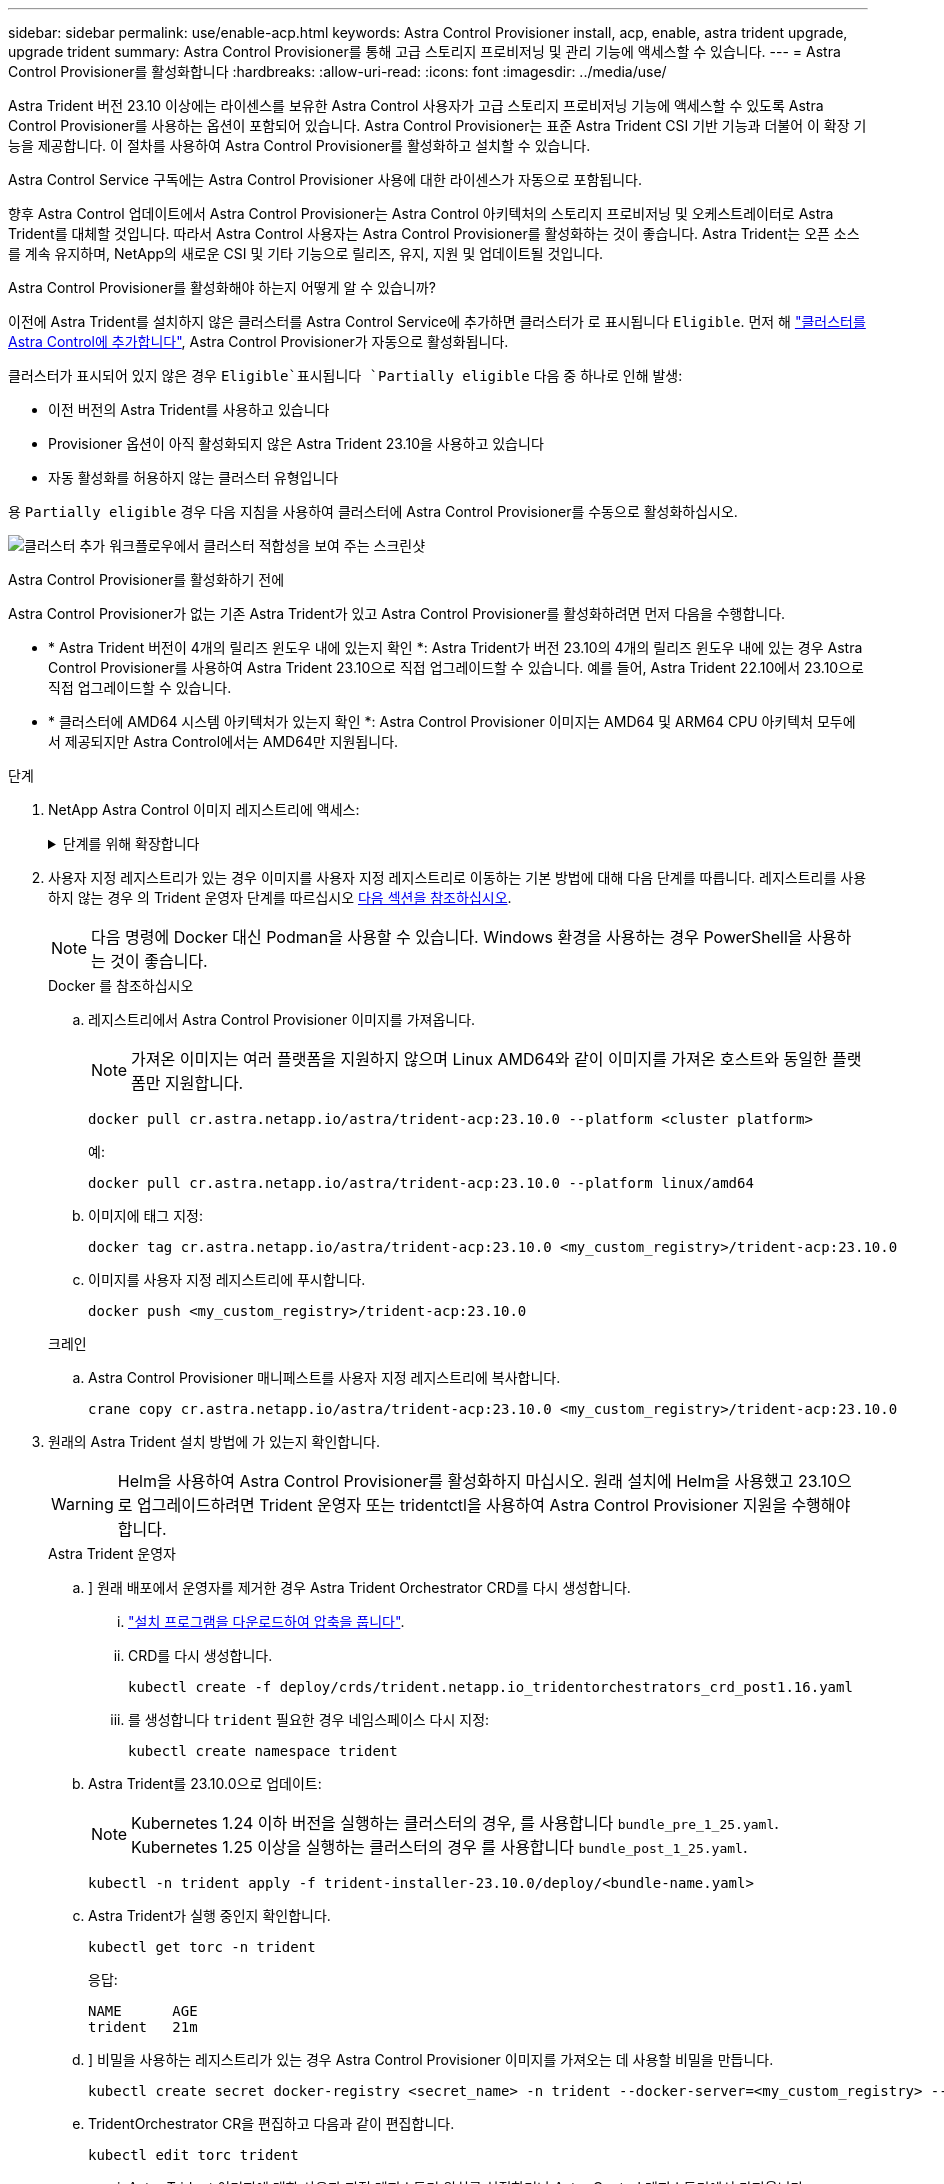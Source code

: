 ---
sidebar: sidebar 
permalink: use/enable-acp.html 
keywords: Astra Control Provisioner install, acp, enable, astra trident upgrade, upgrade trident 
summary: Astra Control Provisioner를 통해 고급 스토리지 프로비저닝 및 관리 기능에 액세스할 수 있습니다. 
---
= Astra Control Provisioner를 활성화합니다
:hardbreaks:
:allow-uri-read: 
:icons: font
:imagesdir: ../media/use/


[role="lead"]
Astra Trident 버전 23.10 이상에는 라이센스를 보유한 Astra Control 사용자가 고급 스토리지 프로비저닝 기능에 액세스할 수 있도록 Astra Control Provisioner를 사용하는 옵션이 포함되어 있습니다. Astra Control Provisioner는 표준 Astra Trident CSI 기반 기능과 더불어 이 확장 기능을 제공합니다. 이 절차를 사용하여 Astra Control Provisioner를 활성화하고 설치할 수 있습니다.

Astra Control Service 구독에는 Astra Control Provisioner 사용에 대한 라이센스가 자동으로 포함됩니다.

향후 Astra Control 업데이트에서 Astra Control Provisioner는 Astra Control 아키텍처의 스토리지 프로비저닝 및 오케스트레이터로 Astra Trident를 대체할 것입니다. 따라서 Astra Control 사용자는 Astra Control Provisioner를 활성화하는 것이 좋습니다. Astra Trident는 오픈 소스를 계속 유지하며, NetApp의 새로운 CSI 및 기타 기능으로 릴리즈, 유지, 지원 및 업데이트될 것입니다.

.Astra Control Provisioner를 활성화해야 하는지 어떻게 알 수 있습니까?
이전에 Astra Trident를 설치하지 않은 클러스터를 Astra Control Service에 추가하면 클러스터가 로 표시됩니다 `Eligible`. 먼저 해 link:../get-started/add-first-cluster.html["클러스터를 Astra Control에 추가합니다"], Astra Control Provisioner가 자동으로 활성화됩니다.

클러스터가 표시되어 있지 않은 경우 `Eligible`표시됩니다 `Partially eligible` 다음 중 하나로 인해 발생:

* 이전 버전의 Astra Trident를 사용하고 있습니다
* Provisioner 옵션이 아직 활성화되지 않은 Astra Trident 23.10을 사용하고 있습니다
* 자동 활성화를 허용하지 않는 클러스터 유형입니다


용 `Partially eligible` 경우 다음 지침을 사용하여 클러스터에 Astra Control Provisioner를 수동으로 활성화하십시오.

image:ac-acp-eligibility.png["클러스터 추가 워크플로우에서 클러스터 적합성을 보여 주는 스크린샷"]

.Astra Control Provisioner를 활성화하기 전에
Astra Control Provisioner가 없는 기존 Astra Trident가 있고 Astra Control Provisioner를 활성화하려면 먼저 다음을 수행합니다.

* * Astra Trident 버전이 4개의 릴리즈 윈도우 내에 있는지 확인 *: Astra Trident가 버전 23.10의 4개의 릴리즈 윈도우 내에 있는 경우 Astra Control Provisioner를 사용하여 Astra Trident 23.10으로 직접 업그레이드할 수 있습니다. 예를 들어, Astra Trident 22.10에서 23.10으로 직접 업그레이드할 수 있습니다.
* * 클러스터에 AMD64 시스템 아키텍처가 있는지 확인 *: Astra Control Provisioner 이미지는 AMD64 및 ARM64 CPU 아키텍처 모두에서 제공되지만 Astra Control에서는 AMD64만 지원됩니다.


.단계
. NetApp Astra Control 이미지 레지스트리에 액세스:
+
.단계를 위해 확장합니다
[%collapsible]
====
.. Astra Control Service UI에 로그온하고 Astra Control 계정 ID를 기록합니다.
+
... 페이지 오른쪽 상단의 그림 아이콘을 선택합니다.
... API 액세스 * 를 선택합니다.
... 계정 ID를 기록합니다.


.. 같은 페이지에서 * API 토큰 생성 * 을 선택하고 API 토큰 문자열을 클립보드에 복사하여 편집기에 저장합니다.
.. 원하는 방법을 사용하여 Astra Control 레지스트리에 로그인합니다.
+
[source, docker]
----
docker login cr.astra.netapp.io -u <account-id> -p <api-token>
----
+
[source, crane]
----
crane auth login cr.astra.netapp.io -u <account-id> -p <api-token>
----


====
. 사용자 지정 레지스트리가 있는 경우 이미지를 사용자 지정 레지스트리로 이동하는 기본 방법에 대해 다음 단계를 따릅니다. 레지스트리를 사용하지 않는 경우 의 Trident 운영자 단계를 따르십시오 <<no-registry,다음 섹션을 참조하십시오>>.
+

NOTE: 다음 명령에 Docker 대신 Podman을 사용할 수 있습니다. Windows 환경을 사용하는 경우 PowerShell을 사용하는 것이 좋습니다.

+
[role="tabbed-block"]
====
.Docker 를 참조하십시오
--
.. 레지스트리에서 Astra Control Provisioner 이미지를 가져옵니다.
+

NOTE: 가져온 이미지는 여러 플랫폼을 지원하지 않으며 Linux AMD64와 같이 이미지를 가져온 호스트와 동일한 플랫폼만 지원합니다.

+
[source, console]
----
docker pull cr.astra.netapp.io/astra/trident-acp:23.10.0 --platform <cluster platform>
----
+
예:

+
[listing]
----
docker pull cr.astra.netapp.io/astra/trident-acp:23.10.0 --platform linux/amd64
----
.. 이미지에 태그 지정:
+
[source, console]
----
docker tag cr.astra.netapp.io/astra/trident-acp:23.10.0 <my_custom_registry>/trident-acp:23.10.0
----
.. 이미지를 사용자 지정 레지스트리에 푸시합니다.
+
[source, console]
----
docker push <my_custom_registry>/trident-acp:23.10.0
----


--
.크레인
--
.. Astra Control Provisioner 매니페스트를 사용자 지정 레지스트리에 복사합니다.
+
[source, crane]
----
crane copy cr.astra.netapp.io/astra/trident-acp:23.10.0 <my_custom_registry>/trident-acp:23.10.0
----


--
====
. 원래의 Astra Trident 설치 방법에 가 있는지 확인합니다.
+

WARNING: Helm을 사용하여 Astra Control Provisioner를 활성화하지 마십시오. 원래 설치에 Helm을 사용했고 23.10으로 업그레이드하려면 Trident 운영자 또는 tridentctl을 사용하여 Astra Control Provisioner 지원을 수행해야 합니다.

+
[role="tabbed-block"]
====
.Astra Trident 운영자
--
.. [[no-registry]]] 원래 배포에서 운영자를 제거한 경우 Astra Trident Orchestrator CRD를 다시 생성합니다.
+
... https://docs.netapp.com/us-en/trident/trident-get-started/kubernetes-deploy-operator.html#step-1-download-the-trident-installer-package["설치 프로그램을 다운로드하여 압축을 풉니다"^].
... CRD를 다시 생성합니다.
+
[source, console]
----
kubectl create -f deploy/crds/trident.netapp.io_tridentorchestrators_crd_post1.16.yaml
----
... 를 생성합니다 `trident` 필요한 경우 네임스페이스 다시 지정:
+
[source, console]
----
kubectl create namespace trident
----


.. Astra Trident를 23.10.0으로 업데이트:
+

NOTE: Kubernetes 1.24 이하 버전을 실행하는 클러스터의 경우, 를 사용합니다 `bundle_pre_1_25.yaml`. Kubernetes 1.25 이상을 실행하는 클러스터의 경우 를 사용합니다 `bundle_post_1_25.yaml`.

+
[source, console]
----
kubectl -n trident apply -f trident-installer-23.10.0/deploy/<bundle-name.yaml>
----
.. Astra Trident가 실행 중인지 확인합니다.
+
[source, console]
----
kubectl get torc -n trident
----
+
응답:

+
[listing]
----
NAME      AGE
trident   21m
----
.. [[pull-secrets]]] 비밀을 사용하는 레지스트리가 있는 경우 Astra Control Provisioner 이미지를 가져오는 데 사용할 비밀을 만듭니다.
+
[source, console]
----
kubectl create secret docker-registry <secret_name> -n trident --docker-server=<my_custom_registry> --docker-username=<username> --docker-password=<token>
----
.. TridentOrchestrator CR을 편집하고 다음과 같이 편집합니다.
+
[source, console]
----
kubectl edit torc trident
----
+
... Astra Trident 이미지에 대한 사용자 지정 레지스트리 위치를 설정하거나 Astra Control 레지스트리에서 가져옵니다 (`tridentImage: <my_custom_registry>/trident:23.10.0` 또는 `tridentImage: netapp/trident:23.10.0`)를 클릭합니다.
... Astra Control Provisioner를 활성화합니다 (`enableACP: true`)를 클릭합니다.
... Astra Control Provisioner 이미지의 사용자 지정 레지스트리 위치를 설정하거나 Astra Control 레지스트리에서 가져옵니다 (`acpImage: <my_custom_registry>/trident-acp:23.10.0` 또는 `acpImage: cr.astra.netapp.io/astra/trident-acp:23.10.0`)를 클릭합니다.
... 를 설정했는지 확인합니다 <<pull-secrets,이미지 풀 암호>> 이 절차의 앞부분에서 여기에서 설정할 수 있습니다 (`imagePullSecrets: - <secret_name>`)를 클릭합니다. 이전 단계에서 설정한 것과 동일한 이름 암호 이름을 사용합니다.


+
[listing, subs="+quotes"]
----
apiVersion: trident.netapp.io/v1
kind: TridentOrchestrator
metadata:
  name: trident
spec:
  debug: true
  namespace: trident
  *tridentImage: <registry>/trident:23.10.0*
  *enableACP: true*
  *acpImage: <registry>/trident-acp:23.10.0*
  *imagePullSecrets:
  - <secret_name>*
----
.. 파일을 저장하고 종료합니다. 배포 프로세스가 자동으로 시작됩니다.
.. 운영자, 배포 및 복제 세트가 생성되었는지 확인합니다.
+
[source, console]
----
kubectl get all -n trident
----
+

IMPORTANT: Kubernetes 클러스터에는 운영자의 인스턴스 * 하나가 있어야 합니다. Trident 연산자의 여러 배포를 생성하지 마십시오.

.. 를 확인합니다 `trident-acp` 컨테이너가 실행 중이며 `acpVersion` 있습니다 `23.10.0` 의 상태입니다 `Installed`:
+
[source, console]
----
kubectl get torc -o yaml
----
+
응답:

+
[listing]
----
status:
  acpVersion: 23.10.0
  currentInstallationParams:
    ...
    acpImage: <registry>/trident-acp:v23.10.0
    enableACP: "true"
    ...
  ...
  status: Installed
----


--
.tridentctl 을 선택합니다
--
.. https://docs.netapp.com/us-en/trident/trident-managing-k8s/upgrade-tridentctl.html["Astra Trident를 제거합니다"^].
.. Astra Control Provisioner를 활성화하여 Astra Trident를 다시 설치합니다 (`--enable-acp=true`):
+
[source, console]
----
./tridentctl -n trident install --enable-acp=true --acp-image=mycustomregistry/trident-acp:v23.10
----
.. Astra Control Provisioner가 활성화되었는지 확인합니다.
+
[source, console]
----
./tridentctl -n trident version
----
+
응답:

+
[listing]
----
+----------------+----------------+-------------+ | SERVER VERSION | CLIENT VERSION | ACP VERSION | +----------------+----------------+-------------+ | 23.10.0 | 23.10.0 | 23.10.0. | +----------------+----------------+-------------+
----


--
====


.결과
Astra Control Provisioner를 설치하면 Astra Control UI에서 Provisioner를 호스팅하는 클러스터에 가 표시됩니다 `ACP version` 을 사용하지 마십시오 `Trident version` 필드 및 현재 설치된 버전 번호

image:ac-acp-version.png["UI에서 ACP 버전 위치를 보여 주는 스크린샷"]

.를 참조하십시오
* https://docs.netapp.com/us-en/trident/trident-managing-k8s/upgrade-operator-overview.html["Astra Trident 업그레이드 설명서"^]

